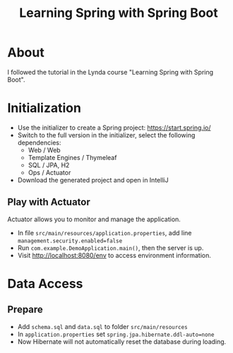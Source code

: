 #+TITLE: Learning Spring with Spring Boot

* About
I followed the tutorial in the Lynda course "Learning Spring with Spring Boot". 

* Initialization
- Use the initializer to create a Spring project: [[https://start.spring.io/]] 
- Switch to the full version in the initializer, select the following dependencies:
  - Web / Web
  - Template Engines / Thymeleaf
  - SQL / JPA, H2
  - Ops / Actuator
- Download the generated project and open in IntelliJ

** Play with Actuator 
Actuator allows you to monitor and manage the application. 
- In file =src/main/resources/application.properties=, add line ~management.security.enabled=false~
- Run =com.example.DemoApplication.main()=, then the server is up. 
- Visit [[http://localhost:8080/env]] to access environment information.

* Data Access
** Prepare
- Add ~schema.sql~ and ~data.sql~ to folder ~src/main/resources~
- In ~application.properties~ set ~spring.jpa.hibernate.ddl-auto=none~
- Now Hibernate will not automatically reset the database during loading.
